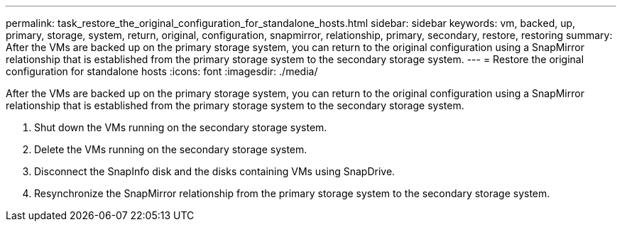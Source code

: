 ---
permalink: task_restore_the_original_configuration_for_standalone_hosts.html
sidebar: sidebar
keywords: vm, backed, up, primary, storage, system, return, original, configuration, snapmirror, relationship, primary, secondary, restore, restoring
summary: After the VMs are backed up on the primary storage system, you can return to the original configuration using a SnapMirror relationship that is established from the primary storage system to the secondary storage system.
---
= Restore the original configuration for standalone hosts
:icons: font
:imagesdir: ./media/

[.lead]
After the VMs are backed up on the primary storage system, you can return to the original configuration using a SnapMirror relationship that is established from the primary storage system to the secondary storage system.

. Shut down the VMs running on the secondary storage system.
. Delete the VMs running on the secondary storage system.
. Disconnect the SnapInfo disk and the disks containing VMs using SnapDrive.
. Resynchronize the SnapMirror relationship from the primary storage system to the secondary storage system.
